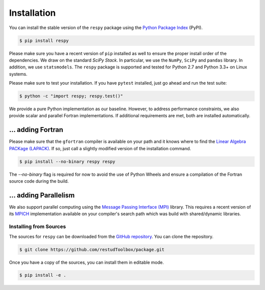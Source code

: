 Installation
============

You can install the stable version of the ``respy`` package using the `Python Package Index <https://pypi.python.org/pypi>`_ (PyPI).

.. code-block:: bash

   $ pip install respy

Please make sure you have a recent version of ``pip`` installed as well to ensure the proper install order of the dependencies. We draw on the standard *SciPy Stack*. In particular, we use the ``NumPy``, ``SciPy`` and ``pandas`` library. In addition, we use ``statsmodels``. The ``respy`` package is supported and tested for Python 2.7 and Python 3.3+ on Linux systems.

Please make sure to test your installation. If you have  ``pytest`` installed, just go ahead and run the test suite:

.. code-block:: bash

   $ python -c "import respy; respy.test()"

We provide a pure Python implementation as our baseline. However, to address performance constraints, we also provide scalar and parallel Fortran implementations. If additional requirements are met, both are installed automatically.

... adding Fortran
------------------

Please make sure that the ``gfortran`` compiler is available on your path and it knows where to find the `Linear Algebra PACKage (LAPACK) <http://www.netlib.org/lapack/>`_. If so, just call a slightly modified version of the installation command.

.. code-block:: bash

   $ pip install --no-binary respy respy

The *--no-binary* flag is required for now to avoid the use of Python Wheels and ensure a compilation of the Fortran source code during the build.

... adding Parallelism
----------------------

We also support parallel computing using the `Message Passing Interface (MPI) <http://www.mpi-forum.org/>`_ library. This requires a recent version of its `MPICH <https://www.mpich.org/>`_ implementation available on your compiler's search path which was build with shared/dynamic libraries.

Installing from Sources
^^^^^^^^^^^^^^^^^^^^^^^

The sources for ``respy`` can be downloaded from the `GitHub repository <https://github.com/restudToolbox/package>`_. You can clone the repository.

.. code-block:: bash

   $ git clone https://github.com/restudToolbox/package.git

Once you have a copy of the sources, you can install them in editable mode.

.. code-block:: bash

   $ pip install -e .
